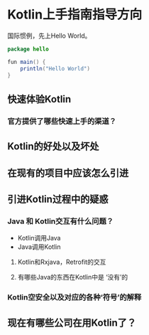 #+hugo_base_dir: ../
#+hugo_section: ./post
#+hugo_weight: 2001
#+hugo_auto_set_lastmod: t
#+hugo_draft: false
#+author:
#+hugo_custom_front_matter: :author "louiszgm"

* Kotlin上手指南指导方向
:PROPERTIES:
:EXPORT_FILE_NAME: tryKotlin
:END:
国际惯例，先上Hello World。

#+BEGIN_SRC java
package hello

fun main() {
    println("Hello World")
}
#+END_SRC

#+hugo: more

** 快速体验Kotlin
*** 官方提供了哪些快速上手的渠道？
** Kotlin的好处以及坏处
** 在现有的项目中应该怎么引进
** 引进Kotlin过程中的疑惑
*** Java 和 Kotlin交互有什么问题？
- Kotlin调用Java
- Java调用Kotlin
**** Kotlin和Rxjava，Retrofit的交互
**** 有哪些Java的东西在Kotlin中是 ‘没有’的
*** Kotlin空安全以及对应的各种‘符号’的解释
** 现在有哪些公司在用Kotlin了？
